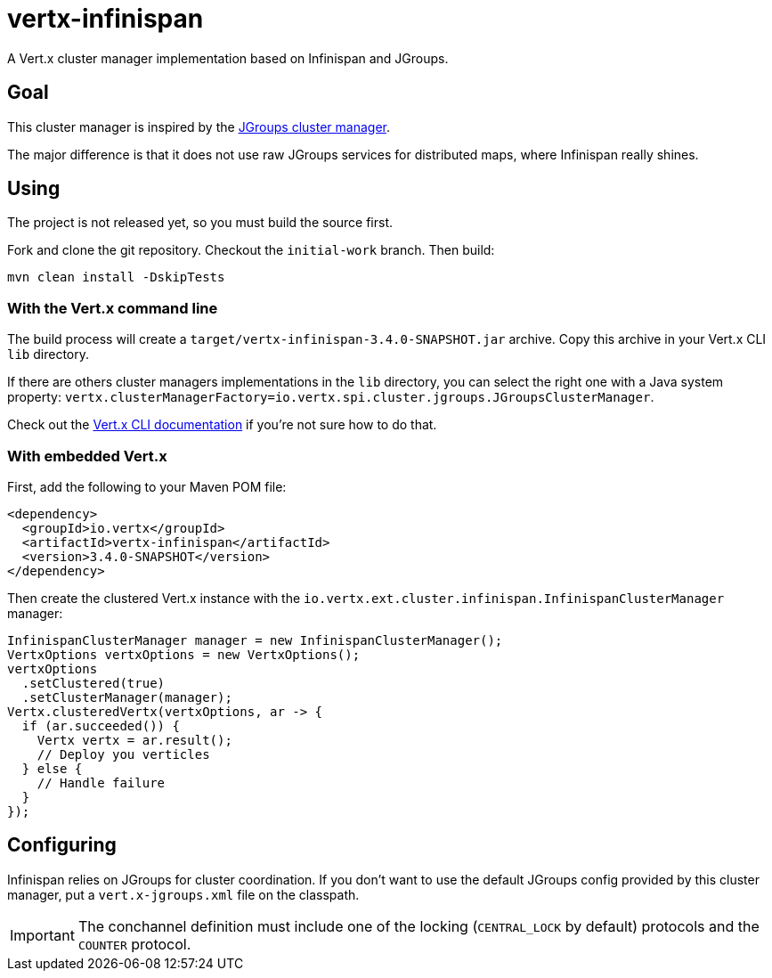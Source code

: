 = vertx-infinispan

A Vert.x cluster manager implementation based on Infinispan and JGroups.

== Goal

This cluster manager is inspired by the https://github.com/vert-x3/vertx-jgroups/[JGroups cluster manager].

The major difference is that it does not use raw JGroups services for distributed maps, where Infinispan really shines.

== Using

The project is not released yet, so you must build the source first.

Fork and clone the git repository. Checkout the `initial-work` branch. Then build:

[source,bash]
----
mvn clean install -DskipTests
----

=== With the Vert.x command line

The build process will create a `target/vertx-infinispan-3.4.0-SNAPSHOT.jar` archive. Copy this archive in your
Vert.x CLI `lib` directory.

If there are others cluster managers implementations in the `lib` directory, you can select the right one with a Java
system property: `vertx.clusterManagerFactory=io.vertx.spi.cluster.jgroups.JGroupsClusterManager`.

Check out the http://vertx.io/docs/vertx-core/java/#_the_vertx_command_line[Vert.x CLI documentation]
if you're not sure how to do that.

=== With embedded Vert.x

First, add the following to your Maven POM file:

[source,xml]
----
<dependency>
  <groupId>io.vertx</groupId>
  <artifactId>vertx-infinispan</artifactId>
  <version>3.4.0-SNAPSHOT</version>
</dependency>
----

Then create the clustered Vert.x instance with the `io.vertx.ext.cluster.infinispan.InfinispanClusterManager` manager:

[source,java]
----
InfinispanClusterManager manager = new InfinispanClusterManager();
VertxOptions vertxOptions = new VertxOptions();
vertxOptions
  .setClustered(true)
  .setClusterManager(manager);
Vertx.clusteredVertx(vertxOptions, ar -> {
  if (ar.succeeded()) {
    Vertx vertx = ar.result();
    // Deploy you verticles
  } else {
    // Handle failure
  }
});
----

== Configuring

Infinispan relies on JGroups for cluster coordination. If you don't want to use the default JGroups config provided
by this cluster manager, put a `vert.x-jgroups.xml` file on the classpath.

IMPORTANT: The conchannel definition must include one of the locking (`CENTRAL_LOCK` by default) protocols and the `COUNTER` protocol.
